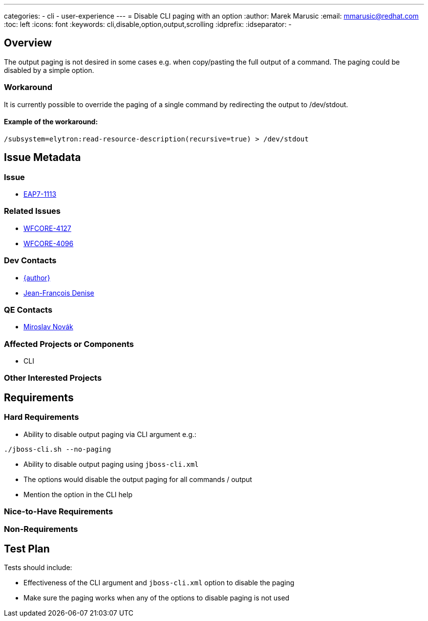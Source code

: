 ---
categories:
  - cli
  - user-experience
---
= Disable CLI paging with an option
:author:            Marek Marusic
:email:             mmarusic@redhat.com
:toc:               left
:icons:             font
:keywords:          cli,disable,option,output,scrolling
:idprefix:
:idseparator:       -

== Overview

The output paging is not desired in some cases e.g. when copy/pasting the full output of a command.
The paging could be disabled by a simple option.

=== Workaround
It is currently possible to override the paging of a single command by redirecting the output to /dev/stdout.

==== Example of the workaround:
----
/subsystem=elytron:read-resource-description(recursive=true) > /dev/stdout
----


== Issue Metadata

=== Issue

* https://issues.redhat.com/browse/EAP7-1113[EAP7-1113]

=== Related Issues

* https://issues.redhat.com/browse/WFCORE-4127[WFCORE-4127]
* https://issues.redhat.com/browse/WFCORE-4096[WFCORE-4096]

=== Dev Contacts

* mailto:{email}[{author}]
* mailto:jdenise@redhat.com[Jean-François Denise]

=== QE Contacts

* mailto:mnovak@redhat.com[Miroslav Novák]

=== Affected Projects or Components

* CLI

=== Other Interested Projects

== Requirements

=== Hard Requirements
* Ability to disable output paging via CLI argument e.g.:
----
./jboss-cli.sh --no-paging
----
* Ability to disable output paging using `jboss-cli.xml`
* The options would disable the output paging for all commands / output
* Mention the option in the CLI help

=== Nice-to-Have Requirements

=== Non-Requirements

== Test Plan
Tests should include:

* Effectiveness of the CLI argument and `jboss-cli.xml` option to disable the paging
* Make sure the paging works when any of the options to disable paging is not used